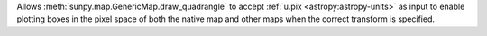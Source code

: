 Allows :meth:`sunpy.map.GenericMap.draw_quadrangle` to accept :ref:`u.pix <astropy:astropy-units>` as input to enable plotting boxes in the pixel space of both the native map and other maps when the correct transform is specified.
